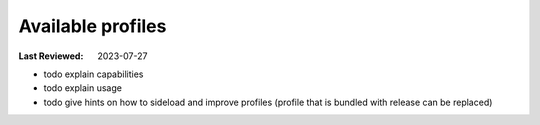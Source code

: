 Available profiles
------------------
:Last Reviewed: 2023-07-27

* todo explain capabilities
* todo explain usage
* todo give hints on how to sideload and improve profiles (profile that is bundled with release can be replaced)

.. datatemplate:json:: ../../capabilities-data/dist/capabilities.json
   :template: capabilities-template.jinja
